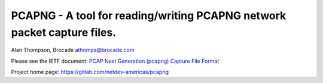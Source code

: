 
PCAPNG - A tool for reading/writing PCAPNG network packet capture files.
=======================

Alan Thompson, Brocade
athomps@brocade.com

Please see the IETF document: `PCAP Next Generation (pcapng) Capture File Format <https://goo.gl/ISj1QY>`_

Project home page: https://gitlab.com/netdev-americas/pcapng

